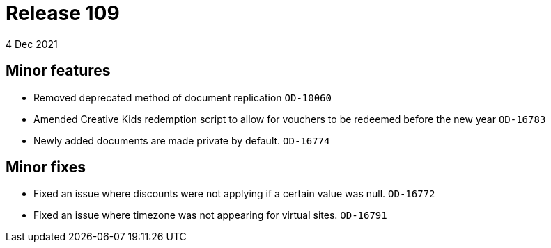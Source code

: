 = Release 109
4 Dec 2021

== Minor features
* Removed deprecated method of document replication `OD-10060`
* Amended Creative Kids redemption script to allow for vouchers to be redeemed before the new year `OD-16783`
* Newly added documents are made private by default. `OD-16774`


== Minor fixes
* Fixed an issue where discounts were not applying if a certain value was null. `OD-16772`
* Fixed an issue where timezone was not appearing for virtual sites. `OD-16791`